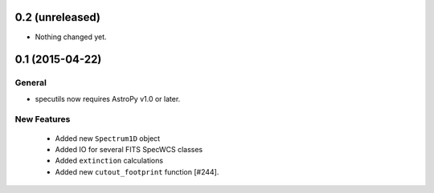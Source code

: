 0.2 (unreleased)
----------------

- Nothing changed yet.


0.1 (2015-04-22)
----------------

General
^^^^^^^

- specutils now requires AstroPy v1.0 or later.

New Features
^^^^^^^^^^^^

  - Added new ``Spectrum1D`` object
  - Added IO for several FITS SpecWCS classes
  - Added ``extinction`` calculations

  - Added new ``cutout_footprint`` function [#244].


